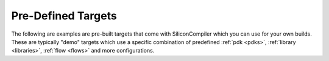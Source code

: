 .. _targets:

Pre-Defined Targets
====================

The following are examples are pre-built targets that come with SiliconCompiler which you can use for your own builds. These are typically "demo" targets which use a specific combination of predefined :ref:`pdk <pdks>`, :ref:`library <libraries>`, :ref:`flow <flows>` and more configurations.

.. targetgen::
